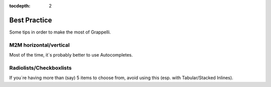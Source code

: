 :tocdepth: 2

.. |grappelli| replace:: Grappelli
.. |filebrowser| replace:: FileBrowser

.. _faq:

Best Practice
=============

Some tips in order to make the most of Grappelli.

M2M horizontal/vertical
-----------------------

Most of the time, it´s probably better to use Autocompletes.

Radiolists/Checkboxlists
------------------------

If you´re having more than (say) 5 items to choose from, avoid using this (esp. with Tabular/Stacked Inlines).


